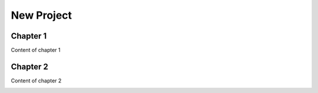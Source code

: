 
.. _h1817c6cde372020595a336e73314d:

New Project
***********

.. _h711fe1c551223c7f5a441733682773:

Chapter 1
=========

Content of chapter 1

.. _h24692168321c493a3d6042a1b1d335:

Chapter 2
=========

Content of chapter 2

\ |IMG1|\ 

.. bottom of content

.. |IMG1| image:: static/Untitled_document_1.jpeg
   :height: 124 px
   :width: 205 px
